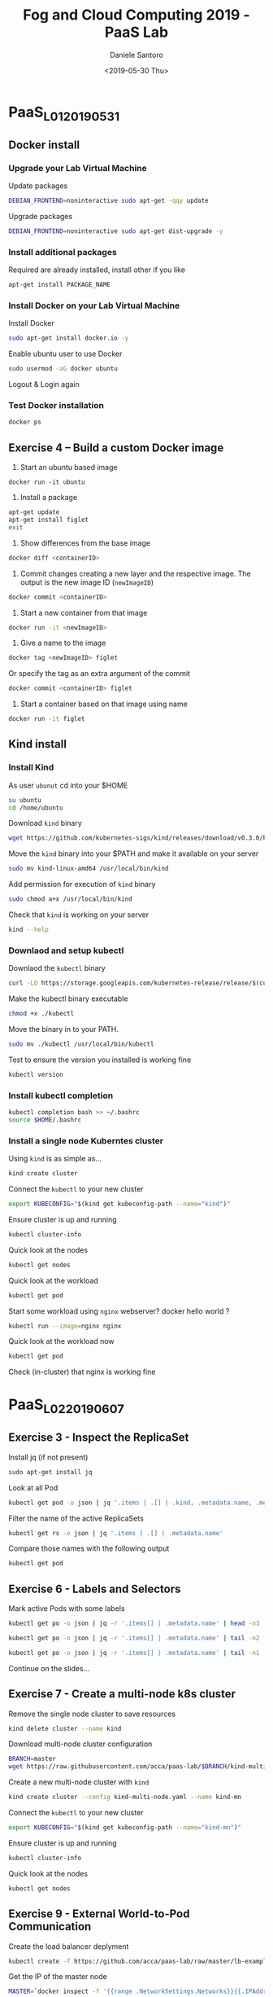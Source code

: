#+OPTIONS: ':nil *:t -:t ::t <:t H:3 \n:nil ^:t arch:headline
#+OPTIONS: author:t broken-links:nil c:nil creator:nil
#+OPTIONS: d:(not "LOGBOOK") date:t e:t email:nil f:t inline:t num:t
#+OPTIONS: p:nil pri:nil prop:nil stat:t tags:t tasks:t tex:t
#+OPTIONS: timestamp:t title:t toc:t todo:t |:t
#+TITLE: Fog and Cloud Computing 2019 - PaaS Lab
#+DATE: <2019-05-30 Thu>
#+AUTHOR: Daniele Santoro
#+EMAIL: dsantoro@fbk.eu
#+LANGUAGE: en
#+SELECT_TAGS: export
#+EXCLUDE_TAGS: noexport
#+CREATOR: Emacs 25.1.1 (Org mode 9.0.5)
* PaaS_L01_20190531
** Docker install
*** Upgrade your Lab Virtual Machine
    Update packages
    #+BEGIN_SRC sh
    DEBIAN_FRONTEND=noninteractive sudo apt-get -qqy update
    #+END_SRC

    Upgrade packages
    #+BEGIN_SRC sh
    DEBIAN_FRONTEND=noninteractive sudo apt-get dist-upgrade -y
    #+END_SRC

*** Install additional packages
    Required are already installed, install other if you like
    #+BEGIN_SRC sh
    apt-get install PACKAGE_NAME
    #+END_SRC

*** Install Docker on your Lab Virtual Machine

    Install Docker
    #+BEGIN_SRC sh
    sudo apt-get install docker.io -y
    #+END_SRC

    Enable ubuntu user to use Docker
    #+BEGIN_SRC sh
    sudo usermod -aG docker ubuntu
    #+END_SRC

    Logout & Login again

*** Test Docker installation
    #+BEGIN_SRC sh
    docker ps
    #+END_SRC
** Exercise 4 – Build a custom Docker image
      1) Start an ubuntu based image
	 #+BEGIN_SRC
	 docker run -it ubuntu
	 #+END_SRC
      2) Install a package
	 #+BEGIN_SRC sh
	   apt-get update
	   apt-get install figlet
	   exit
	 #+END_SRC
      3) Show differences from the base image
	 #+BEGIN_SRC sh
	 docker diff <containerID>
	 #+END_SRC
      4) Commit changes creating a new layer and the respective image. The output is the new image ID (=newImageID=)
	 #+BEGIN_SRC sh
	 docker commit <containerID>
	 #+END_SRC
      5) Start a new container from that image
	 #+BEGIN_SRC sh
	 docker run -it <newImageID>
	 #+END_SRC
      6) Give a name to the image
	 #+BEGIN_SRC sh
	 docker tag <newImageID> figlet
	 #+END_SRC
	 Or specify the tag as an extra argument of the commit
	 #+BEGIN_SRC sh
	 docker commit <containerID> figlet
	 #+END_SRC
      7) Start a container based on that image using name
	 #+BEGIN_SRC sh
	 docker run -it figlet
	 #+END_SRC
** Kind install
*** Install Kind

    As user =ubunut= cd into your $HOME
    #+BEGIN_SRC sh
    su ubuntu
    cd /home/ubuntu
    #+END_SRC

    Download =kind= binary
    #+BEGIN_SRC sh
    wget https://github.com/kubernetes-sigs/kind/releases/download/v0.3.0/kind-linux-amd64
    #+END_SRC

    Move the =kind= binary into your $PATH and make it available on your server
    #+BEGIN_SRC sh
    sudo mv kind-linux-amd64 /usr/local/bin/kind
    #+END_SRC

    Add permission for execution of =kind= binary
    #+BEGIN_SRC sh
    sudo chmod a+x /usr/local/bin/kind
    #+END_SRC

    Check that =kind= is working on your server
    #+BEGIN_SRC sh
    kind --help
    #+END_SRC

*** Downlaod and setup kubectl
    Downlaod the =kubectl= binary
    #+BEGIN_SRC sh
    curl -LO https://storage.googleapis.com/kubernetes-release/release/$(curl -s https://storage.googleapis.com/kubernetes-release/release/stable.txt)/bin/linux/amd64/kubectl
    #+END_SRC

    Make the kubectl binary executable
    #+BEGIN_SRC sh
    chmod +x ./kubectl
    #+END_SRC

    Move the binary in to your PATH.
    #+BEGIN_SRC sh
    sudo mv ./kubectl /usr/local/bin/kubectl
    #+END_SRC

    Test to ensure the version you installed is working fine
    #+BEGIN_SRC sh
    kubectl version
    #+END_SRC

*** Install kubectl completion
    #+BEGIN_SRC sh
    kubectl completion bash >> ~/.bashrc
    source $HOME/.bashrc
    #+END_SRC

*** Install a single node Kuberntes cluster
    Using =kind= is as simple as...
    #+BEGIN_SRC sh
    kind create cluster
    #+END_SRC

    Connect the =kubectl= to your new cluster
    #+BEGIN_SRC sh
    export KUBECONFIG="$(kind get kubeconfig-path --name="kind")"
    #+END_SRC

    Ensure cluster is up and running
    #+BEGIN_SRC sh
    kubectl cluster-info
    #+END_SRC

    Quick look at the nodes
    #+BEGIN_SRC sh
    kubectl get nodes
    #+END_SRC

    Quick look at the workload
    #+BEGIN_SRC sh
    kubectl get pod
    #+END_SRC

    Start some workload using =nginx= webserver? docker hello world ?
    #+BEGIN_SRC sh
    kubectl run --image=nginx nginx
    #+END_SRC

    Quick look at the workload now
    #+BEGIN_SRC sh
    kubectl get pod
    #+END_SRC


    Check (in-cluster) that nginx is working fine
* PaaS_L02_20190607
** Exercise 3 - Inspect the ReplicaSet
   Install jq (if not present)
   #+BEGIN_SRC sh
   sudo apt-get install jq
   #+END_SRC

   Look at all Pod
   #+BEGIN_SRC sh
   kubectl get pod -o json | jq '.items | .[] | .kind, .metadata.name, .metadata.ownerReferences'
   #+END_SRC

   Filter the name of the active ReplicaSets
   #+BEGIN_SRC sh
   kubectl get rs -o json | jq '.items | .[] | .metadata.name'
   #+END_SRC

   Compare those names with the following output
   #+BEGIN_SRC sh
   kubectl get pod
   #+END_SRC
** Exercise 6 - Labels and Selectors
   Mark active Pods with some labels
   #+BEGIN_SRC sh
   kubectl get po -o json | jq -r '.items[] | .metadata.name' | head -n3 | xargs -I{} kubectl label pods {} app=frontend env=prod
   #+END_SRC

   #+BEGIN_SRC sh
   kubectl get po -o json | jq -r '.items[] | .metadata.name' | tail -n2 | xargs -I{} kubectl label pods {} app=backend
   #+END_SRC

   #+BEGIN_SRC sh
   kubectl get po -o json | jq -r '.items[] | .metadata.name' | tail -n1 | xargs -I{} kubectl label pods {} env=dev
   #+END_SRC

   Continue on the slides...

** Exercise 7 - Create a multi-node k8s cluster
   Remove the single node cluster to save resources
   #+BEGIN_SRC sh
   kind delete cluster --name kind
   #+END_SRC

   Download multi-node cluster configuration
   #+BEGIN_SRC sh
   BRANCH=master
   wget https://raw.githubusercontent.com/acca/paas-lab/$BRANCH/kind-multi-node.yaml
   #+END_SRC

   Create a new multi-node cluster with =kind=
   #+BEGIN_SRC sh
   kind create cluster --config kind-multi-node.yaml --name kind-mn
   #+END_SRC

   Connect the =kubectl= to your new cluster
   #+BEGIN_SRC sh
   export KUBECONFIG="$(kind get kubeconfig-path --name="kind-mn")"
   #+END_SRC

   Ensure cluster is up and running
   #+BEGIN_SRC sh
   kubectl cluster-info
   #+END_SRC

   Quick look at the nodes
   #+BEGIN_SRC sh
   kubectl get nodes
   #+END_SRC
** Exercise 9 - External World-to-Pod Communication
   Create the load balancer deplyment
   #+BEGIN_SRC sh
   kubectl create -f https://github.com/acca/paas-lab/raw/master/lb-example.yaml
   #+END_SRC

   Get the IP of the master node
   #+BEGIN_SRC sh
   MASTER=`docker inspect -f '{{range .NetworkSettings.Networks}}{{.IPAddress}}{{end}}' kind-mn-control-plane`
   #+END_SRC

   Ensure the IP is correct
   #+BEGIN_SRC sh
   echo $MASTER
   #+END_SRC

   Why we use this IP?

   Test access from the Lab Virtual Machine or from your browser
   #+BEGIN_SRC sh
   curl http://$MASTER:30000
   #+END_SRC

